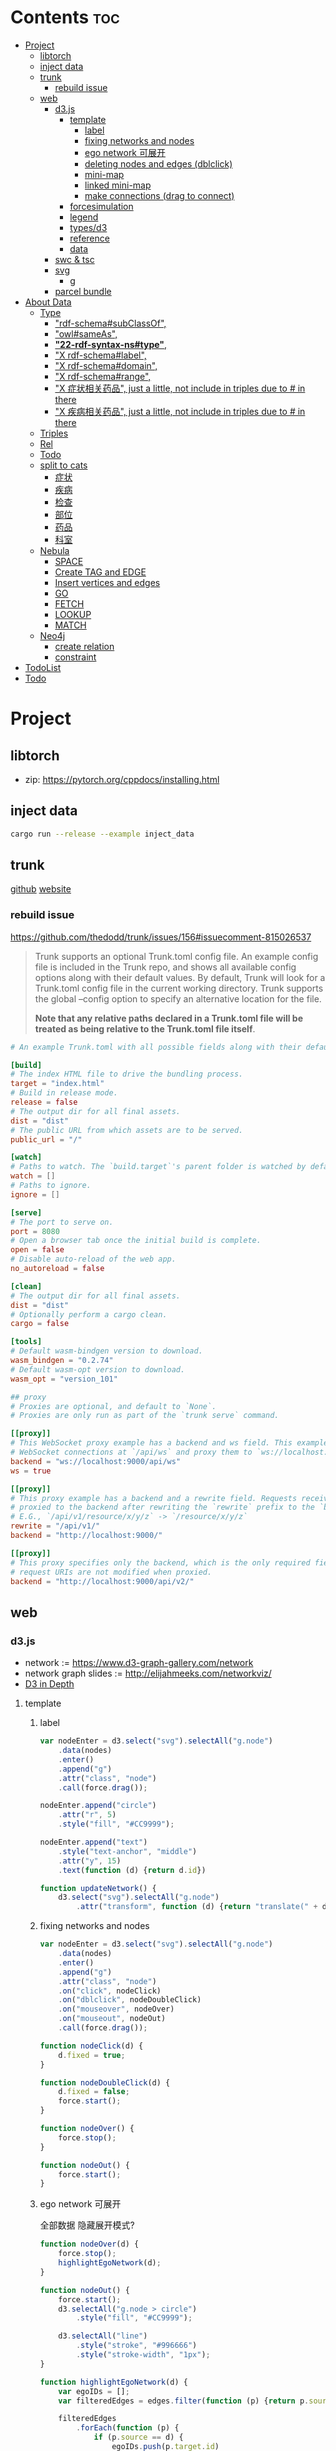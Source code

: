* Contents :toc:
- [[#project][Project]]
  - [[#libtorch][libtorch]]
  - [[#inject-data][inject data]]
  - [[#trunk][trunk]]
    - [[#rebuild-issue][rebuild issue]]
  - [[#web][web]]
    - [[#d3js][d3.js]]
      - [[#template][template]]
        - [[#label][label]]
        - [[#fixing-networks-and-nodes][fixing networks and nodes]]
        - [[#ego-network-可展开][ego network 可展开]]
        - [[#deleting-nodes-and-edges-dblclick][deleting nodes and edges (dblclick)]]
        - [[#mini-map][mini-map]]
        - [[#linked-mini-map][linked mini-map]]
        - [[#make-connections-drag-to-connect][make connections (drag to connect)]]
      - [[#forcesimulation][forcesimulation]]
      - [[#legend][legend]]
      - [[#typesd3][types/d3]]
      - [[#reference][reference]]
      - [[#data][data]]
    - [[#swc--tsc][swc & tsc]]
    - [[#svg][svg]]
      - [[#g][g]]
    - [[#parcel-bundle][parcel bundle]]
- [[#about-data][About Data]]
  - [[#type][Type]]
    - [[#rdf-schemasubclassof]["rdf-schema#subClassOf",]]
    - [[#owlsameas]["owl#sameAs",]]
    - [[#22-rdf-syntax-nstype][*"22-rdf-syntax-ns#type"*,]]
    - [[#x-rdf-schemalabel]["X rdf-schema#label",]]
    - [[#x-rdf-schemadomain]["X rdf-schema#domain",]]
    - [[#x-rdf-schemarange]["X rdf-schema#range",]]
    - [[#x-症状相关药品-just-a-little-not-include-in-triples-due-to--in-there]["X 症状相关药品", just a little, not include in triples due to # in there]]
    - [[#x-疾病相关药品--just-a-little-not-include-in-triples-due-to--in-there]["X 疾病相关药品",  just a little, not include in triples due to # in there]]
  - [[#triples][Triples]]
  - [[#rel][Rel]]
  - [[#todo][Todo]]
  - [[#split-to-cats][split to cats]]
    - [[#症状][症状]]
    - [[#疾病][疾病]]
    - [[#检查][检查]]
    - [[#部位][部位]]
    - [[#药品][药品]]
    - [[#科室][科室]]
  - [[#nebula][Nebula]]
    - [[#space][SPACE]]
    - [[#create-tag-and-edge][Create TAG and EDGE]]
    - [[#insert-vertices-and-edges][Insert vertices and edges]]
    - [[#go][GO]]
    - [[#fetch][FETCH]]
    - [[#lookup][LOOKUP]]
    - [[#match][MATCH]]
  - [[#neo4j][Neo4j]]
    - [[#create-relation][create relation]]
    - [[#constraint][constraint]]
- [[#todolist][TodoList]]
- [[#todo-1][Todo]]

* Project
** libtorch
   - zip: https://pytorch.org/cppdocs/installing.html
** inject data
   #+begin_src sh
     cargo run --release --example inject_data
   #+end_src
** trunk
   [[https://github.com/thedodd/trunk][github]] [[https://trunkrs.dev/][website]]
*** rebuild issue
    [[https://github.com/thedodd/trunk/issues/156#issuecomment-815026537]]

   #+begin_quote
    Trunk supports an optional Trunk.toml config file.
    An example config file is included in the Trunk repo, and shows all available config options along with their default values.
    By default, Trunk will look for a Trunk.toml config file in the current working directory.
    Trunk supports the global --config option to specify an alternative location for the file.

    *Note that any relative paths declared in a Trunk.toml file
      will be treated as being relative to the Trunk.toml file itself*.
   #+end_quote
   #+begin_src toml
     # An example Trunk.toml with all possible fields along with their defaults.

     [build]
     # The index HTML file to drive the bundling process.
     target = "index.html"
     # Build in release mode.
     release = false
     # The output dir for all final assets.
     dist = "dist"
     # The public URL from which assets are to be served.
     public_url = "/"

     [watch]
     # Paths to watch. The `build.target`'s parent folder is watched by default.
     watch = []
     # Paths to ignore.
     ignore = []

     [serve]
     # The port to serve on.
     port = 8080
     # Open a browser tab once the initial build is complete.
     open = false
     # Disable auto-reload of the web app.
     no_autoreload = false

     [clean]
     # The output dir for all final assets.
     dist = "dist"
     # Optionally perform a cargo clean.
     cargo = false

     [tools]
     # Default wasm-bindgen version to download.
     wasm_bindgen = "0.2.74"
     # Default wasm-opt version to download.
     wasm_opt = "version_101"

     ## proxy
     # Proxies are optional, and default to `None`.
     # Proxies are only run as part of the `trunk serve` command.

     [[proxy]]
     # This WebSocket proxy example has a backend and ws field. This example will listen for
     # WebSocket connections at `/api/ws` and proxy them to `ws://localhost:9000/api/ws`.
     backend = "ws://localhost:9000/api/ws"
     ws = true

     [[proxy]]
     # This proxy example has a backend and a rewrite field. Requests received on `rewrite` will be
     # proxied to the backend after rewriting the `rewrite` prefix to the `backend`'s URI prefix.
     # E.G., `/api/v1/resource/x/y/z` -> `/resource/x/y/z`
     rewrite = "/api/v1/"
     backend = "http://localhost:9000/"

     [[proxy]]
     # This proxy specifies only the backend, which is the only required field. In this example,
     # request URIs are not modified when proxied.
     backend = "http://localhost:9000/api/v2/"

   #+end_src
** web
*** d3.js
    - network := [[https://www.d3-graph-gallery.com/network]]
    - network graph slides := [[http://elijahmeeks.com/networkviz/]]
    - [[https://www.d3indepth.com/introduction/][D3 in Depth]]
**** template
***** label
      #+begin_src javascript
        var nodeEnter = d3.select("svg").selectAll("g.node")
            .data(nodes)
            .enter()
            .append("g")
            .attr("class", "node")
            .call(force.drag());

        nodeEnter.append("circle")
            .attr("r", 5)
            .style("fill", "#CC9999");

        nodeEnter.append("text")
            .style("text-anchor", "middle")
            .attr("y", 15)
            .text(function (d) {return d.id})

        function updateNetwork() {
            d3.select("svg").selectAll("g.node")
                .attr("transform", function (d) {return "translate(" + d.x + "," + d.y + ")"});
      #+end_src

***** fixing networks and nodes
      #+begin_src javascript
        var nodeEnter = d3.select("svg").selectAll("g.node")
            .data(nodes)
            .enter()
            .append("g")
            .attr("class", "node")
            .on("click", nodeClick)
            .on("dblclick", nodeDoubleClick)
            .on("mouseover", nodeOver)
            .on("mouseout", nodeOut)
            .call(force.drag());

        function nodeClick(d) {
            d.fixed = true;
        }

        function nodeDoubleClick(d) {
            d.fixed = false;
            force.start();
        }

        function nodeOver() {
            force.stop();
        }

        function nodeOut() {
            force.start();
        }

      #+end_src

***** ego network 可展开
      全部数据 隐藏展开模式?
      #+begin_src javascript
        function nodeOver(d) {
            force.stop();
            highlightEgoNetwork(d);
        }

        function nodeOut() {
            force.start();
            d3.selectAll("g.node > circle")
                .style("fill", "#CC9999");

            d3.selectAll("line")
                .style("stroke", "#996666")
                .style("stroke-width", "1px");
        }

        function highlightEgoNetwork(d) {
            var egoIDs = [];
            var filteredEdges = edges.filter(function (p) {return p.source == d || p.target == d});

            filteredEdges
                .forEach(function (p) {
                    if (p.source == d) {
                        egoIDs.push(p.target.id)
                    }
                    else {
                        egoIDs.push(p.source.id)
                    }
                });

            d3.selectAll("line")
                .filter(function (p) {return filteredEdges.indexOf(p) > -1})
                .style("stroke", "#66CCCC")
                .style("stroke-width", "2px");

            d3.selectAll("circle")
                .filter(function (p) {return egoIDs.indexOf(p.id) > -1})
                .style("fill", "#66CCCC");
        }

        function updateNetwork() {
            d3.select("svg").selectAll("g.node > circle")
                .attr("r", function (d) {return d.weight});

      #+end_src

***** deleting nodes and edges (dblclick)
      #+begin_src javascript
        edgeEnter
          .append("line")
          .attr("class", "highlight")
          .style("stroke-width", "8px")
          .style("stroke", "#66CCCC")
          .style("opacity", 0)
          .on("dblclick", deleteEdge)
          .on("mouseover", edgeOver)
          .on("mouseout", edgeOut);

        var nodeEnter = d3.select("svg").selectAll("g.node")
          .data(nodes, function (d) {return d.id})
          .enter()
          .append("g")
          .attr("class", "node")
          .on("dblclick", deleteNode)
          .on("mouseover", nodeOver)
          .on("mouseout", nodeOut)
          .call(force.drag());

        function deleteNode(d) {
            var currentNodes = d3.selectAll("g.node").data();
            var currentEdges = d3.selectAll("g.edge").data();
            var filteredNodes = currentNodes.filter(function (p) {return p !== d});
            var filteredEdges = currentEdges.filter(function (p) {return p.source !== d && p.target !== d});

            force.stop();
            force.nodes(filteredNodes);
            force.links(filteredEdges);

            d3.selectAll("g.node").data(filteredNodes, function (d) {return d.id})
            .exit()
            .transition()
            .duration(500)
            .style("opacity", 0)
            .remove();

            d3.selectAll("g.edge").data(filteredEdges, function (d) {return d.id})
            .exit()
            .transition()
            .duration(500)
            .style("opacity", 0)
            .remove();

            force.start();
        }

        function deleteEdge(d) {
            var currentEdges = d3.selectAll("g.edge").data();
            var filteredEdges = currentEdges.filter(function (p) {return p !== d});

            force.stop();
            force.links(filteredEdges);

            d3.selectAll("g.edge").data(filteredEdges, function (d) {return d.id})
            .exit()
            .transition()
            .duration(500)
            .style("opacity", 0)
            .remove();

            force.start();
        }

        function nodeOver() {
            d3.select(this).select("circle")
              .style("fill", "#66CCCC")
              .style("stroke", "#66CCCC")
              .style("stroke-width", "3px");
        }

        function nodeOut() {
            d3.selectAll("circle")
              .style("fill", "#CC9999")
              .style("stroke", "black")
              .style("stroke-width", "1px");
        }

        function edgeOver(d) {
            d3.select(this).style("opacity", 0.75);
        }

        function edgeOut() {
            d3.selectAll("line.highlight").style("opacity", 0);
        }
      #+end_src

***** mini-map
      #+begin_src javascript
        var modules = nodes.map(function (d) {return d.module})
            .filter(onlyUnique)
            .map(function (d) {return {id: d, members: []}});

        var moduleEdges = [];
        var singletons = {id: "singletons", members: []};

        var moduleNodeHash = {};

        modules.forEach(function (module) {
            module.members = nodes.filter(function (d) {return d.module === module.id});
            moduleNodeHash[module.id] = module;

            if (module.members.length === 1) {
                singletons.members.push(module.members[0]);
            }
        });

        modules.push(singletons);

        var moduleEdgeHash = {};

        edges.forEach(function (edge) {
            if (!moduleEdgeHash[moduleNodeHash[edge.source.module].id + "-" + moduleNodeHash[edge.target.module].id]) {
                var moduleEdge = {source: moduleNodeHash[edge.source.module], target: moduleNodeHash[edge.target.module], weight: 1};
                moduleEdgeHash[moduleNodeHash[edge.source.module].id + "-" + moduleNodeHash[edge.target.module].id] = moduleEdge;
                moduleEdges.push(moduleEdge);
            }
            else {
                moduleEdgeHash[moduleNodeHash[edge.source.module].id + "-" + moduleNodeHash[edge.target.module].id].weight += 1;
            }
        })

        return {nodes: modules, edges: moduleEdges}

        var modularityGraph = modularityCensus(nodes, edges, result);

        var modularityForce = d3.layout.force()
            .nodes(modularityGraph.nodes)
            .links(modularityGraph.edges)
            .size([125,125])
            .charge(function (d) {return d.members.length * -25})
            .gravity(0.75)
            .on("tick", updateModularityNetwork);

        var mSVG = d3.select("#viz").append("svg")
            .attr("class", "modularity")
            .attr("height", 100)
            .attr("width", 100)
            .style("height", 100)
            .style("width", 100)
            .style("position", "absolute")
            .style("left", 375)
            .style("top", 375)
            .style("background", "white");

        mSVG.selectAll("line")
            .data(modularityGraph.edges)
            .enter()
            .append("line")
            .attr("class", "modularity")
            .style("stroke-width", function (d) {return d.weight * 2})
            .style("stroke", "black");

        mSVG.selectAll("circle")
            .data(modularityGraph.nodes.filter(function(d) {return d.members.length > 1}))
            .enter()
            .append("circle")
            .attr("class", "modularity")
            .attr("r", function (d) {return d.members.length})
            .style("stroke", "black")
            .style("stroke-width", "1px")
            .style("fill", function (d) {return d.id == "singletons" ? "lightgray" : colors(d.id)})

        modularityForce.start();

        function updateModularityNetwork() {
            d3.select("svg.modularity").selectAll("line")
                .attr("x1", function (d) {return d.source.x})
                .attr("y1", function (d) {return d.source.y})
                .attr("x2", function (d) {return d.target.x})
                .attr("y2", function (d) {return d.target.y});

            d3.select("svg.modularity").selectAll("circle")
                .attr("transform", function (d) {return "translate(" + d.x + "," + d.y + ")"});
        }
      #+end_src


***** linked mini-map
      #+begin_src javascript
        function moduleOver(d) {
            d3.select(this)
                .style("stroke-width", "4px")
            d3.select("svg.main").selectAll("circle")
                .style("stroke-width", function (p) {return p.module == d.id ? "4px" : "1px"})
        }

        function moduleOut(d) {
            d3.select(this)
                .style("stroke-width", "1px")
            d3.select("svg.main").selectAll("circle")
                .style("stroke-width", "1px")
        }

        function updateNetwork() {
            d3.select("svg.modularity").selectAll("circle")
                .each(function (d) {
                    var theseNodes = d.members;
                    var avgX = d3.mean(theseNodes, function (p) {return p.x});
                    var avgY = d3.mean(theseNodes, function (p) {return p.y});
                    d.x = avgX / 5;
                    d.y = avgY / 5;
                })
                .attr("transform", function (d) {return "translate(" + d.x + "," + d.y + ")"});

            d3.select("svg.modularity").selectAll("line")
                .attr("x1", function (d) {return d.source.x})
                .attr("y1", function (d) {return d.source.y})
                .attr("x2", function (d) {return d.target.x})
                .attr("y2", function (d) {return d.target.y});
      #+end_src

***** make connections (drag to connect)
      #+begin_src javascript
        var drag = force.drag()
            .on("drag", drag)
            .on("dragend", dragend)
            .on("dragstart", dragstart);

        var nodeEnter = d3.select("svg.main").selectAll("g.node")
            .data(nodes, function (d) {return d.id})
            .enter()
            .append("g")
            .attr("class", "node")
            .call(drag);

        function dragstart() {
            nodes.forEach(function (node) {
                node.fixed = true;
            })
        }

        function drag(d) {
            var nodeDom = this;
            var foundOverlap = false
            nodes.forEach(function (otherNode) {
                var distance = Math.sqrt(Math.pow(otherNode.x - d.x, 2) + Math.pow(otherNode.y - d.y, 2));
                if (otherNode != d && distance < 16) {
                    foundOverlap = true;
                }
            })
            if (foundOverlap == true) {
                d3.select(nodeDom).select("circle.background")
                    .style("opacity", 0.5)
            }
            else {
                d3.select(nodeDom).select("circle.background")
                    .style("opacity", 0)
            }
        }

        function dragend(d) {
            force.stop();

            d3.selectAll("circle.background")
                .style("opacity", 0);

            nodes.forEach(function (otherNode) {
                otherNode.fixed = false;
                var distance = Math.sqrt(Math.pow(otherNode.x - d.x, 2) + Math.pow(otherNode.y - d.y, 2));
                if (otherNode != d && distance < 16) {
                    var newEdge = {id: d.id + "-" + otherNode.id, source: d, target: otherNode};
                    if (edges.map(function (d) {return d.id}).indexOf(newEdge.id) == -1) {
                        edges.push(newEdge);
                    }
                }
            });
            force.links(edges);

            var edgeEnter = d3.select("svg.main").selectAll("g.edge")
                .data(edges, function (d) {return d.id})
                .enter()
                .insert("g", "g.node")
                .attr("class", "edge");

            edgeEnter
                .append("line")
                .style("stroke-width", function (d) {return d.border ? "3px" : "1px"})
                .style("stroke", "black")
                .style("pointer-events", "none");

            var community = jLouvain().nodes(node_data).edges(edge_data);
            var result  = community();

            nodes.forEach(function (node) {
                node.module = result[node.id]
            });

            node_data = nodes.map(function (d) {return d.id});
            edge_data = edges.map(function (d) {return {source: d.source.id, target: d.target.id, weight: 1}; });

            modularityCensus(nodes, edges, result);

            d3.selectAll("circle.foreground")
                .style("fill", function (d) {return colors(d.module)})
                .style("stroke-width", function (d) {return d.border ? "3px" : "1px"});

            force.start();
        }
      #+end_src

**** forcesimulation
     *side effect!!!*
     change data.nodes and data.links
     #+begin_src json
       "nodes":{
           "id": 2,
           "index": 1,
           "name": "B",
           "vx": 0,
           "vy": 0,
           "x": -9.03088751750192,
           "y": 8.273032735715967
       },
       "links":{
           "source": {
               "id": 3,
               "index": 2,
               "name": "C",
               "vx": 0,
               "vy": 0,
               "x": 1.3823220809823638,
               "y": -15.750847141167634,
           },
           "target": {
               "id": 4,
               "index": 3,
               "name": "D",
               "vx": 0,
               "vy": 0,
               "x": 11.382848792909423,
               "y": 14.846910566099618
           }
       }

     #+end_src

**** legend
     https://www.d3-graph-gallery.com/graph/custom_legend.html

****
**** types/d3
     #+begin_src sh
       npm install --save @types/d3
     #+end_src

**** reference
     [[https://github.com/Lemoncode/d3js-typescript-examples]]
**** data
     selection.data default bases on array index, use key fn to customize
     [[https://stackoverflow.com/questions/44891369/how-to-remove-node-in-d3-force-layout][data key]]

*** swc & tsc
    #+begin_src sh
      swc src --out-dir build/src -w --sync & tsc -w --pretty --skipLibCheck --noEmit
    #+end_src

*** svg
**** g
     [[https://developer.mozilla.org/en-US/docs/Web/SVG/Element/g][group other SVG elements]]
     [[http://tutorials.jenkov.com/svg/g-element.html][svg tut]]
     #+begin_quote
     The <g>-element doesn't have x and y attributes.
     To move the contents of a <g>-element you can only do so using the transform attribute,
     using the "translate" function,
     like this: transform="translate(x,y)".
     #+end_quote
*** parcel bundle
    #+begin_src sh
      sudo sysctl fs.inotify.max_user_watches=32768
    #+end_src

* About Data
** Type
*** "rdf-schema#subClassOf",
    #+begin_src text
      2:#疾病 rdf-schema#subClassOf      owl#Thing
      4:#症状 rdf-schema#subClassOf      owl#Thing
      6:#科室 rdf-schema#subClassOf      owl#Thing
      8:#检查 rdf-schema#subClassOf      owl#Thing
      10:#药品        rdf-schema#subClassOf      owl#Thing
      12:#中药        rdf-schema#subClassOf      #药品
      14:#西药        rdf-schema#subClassOf      #药品
      16:#中医症状      rdf-schema#subClassOf      #症状
      18:#西医症状      rdf-schema#subClassOf      #症状
    #+end_src
*** "owl#sameAs",
    #+begin_src text
      245236:急性发热性嗜中性白细胞增多性皮肤病或隆起性红斑        owl#sameAs 斯威特氏综合征
      245237:酞咪脉啶酮,沙利窦迈,撒利多胺        owl#sameAs 撒利多胺
      245238:新达罗颗粒剂,头孢克洛颗粒剂 owl#sameAs 头孢克洛颗粒剂
      245239:先天性红细胞生成不良性贫血,遗传性良性网织红细胞增生性贫血  owl#sameAs 先天性红细胞生成不良性贫血
      245240:上气     owl#sameAs 气喘,喘逆,喘促
      245241:野蜀葵    owl#sameAs 三叶
      245242:妊娠试验   owl#sameAs 尿HCG
      245243:老年人慢性肾衰竭       owl#sameAs 老年人慢性肾功能衰竭
      245244:小儿主动脉弓综合征      owl#sameAs 小儿高安氏动脉炎
      245245:晶      owl#sameAs 晶状体诱导的葡萄膜炎
      245246:小儿房中隔缺损        owl#sameAs 小儿房缺
      245247:斯欧蜜    owl#sameAs 火府丸
      245248:疔      owl#sameAs 外阴疖
      245249:海冻菜,红丝 owl#sameAs 红丝
      245250:绿萼梅,绿梅花        owl#sameAs 白梅花
    #+end_src

*** *"22-rdf-syntax-ns#type"*,

*** "X rdf-schema#label",
    #+begin_src text
      200746:雌二醇地屈孕酮片复合包装   rdf-schema#label   雌二醇地屈孕酮片复合包装"@Z
      204680:肾微粒体抗体测定       rdf-schema#label   肾微粒体抗体测定"@Z
      208670:雌二醇地屈孕酮片复合包装)  rdf-schema#label   雌二醇地屈孕酮片复合包装)"@Z
      209788:1.2型   rdf-schema#label   1.2型"@Z
      210669:中毒性表皮坏死松解型药疹   rdf-schema#label   中毒性表皮坏死松解型药疹"@Z
      213265:地塞米松眼膏)        rdf-schema#label   地塞米松眼膏)"@Z
      213735:S)型    rdf-schema#label   S)型"@Z
      214565:粒*100粒*5瓶      rdf-schema#label   粒*100粒*5瓶"@Z
      214825:长链脂肪乳注射液(C8～24Ve)      rdf-schema#label   长链脂肪乳注射液(C8～24Ve)"@Z
      216010:氢氯噻嗪片  rdf-schema#label   氢氯噻嗪片"@Z
      217294:克拉维酸钾片 rdf-schema#label   克拉维酸钾片"@Z
      218617:盒包TYS  rdf-schema#label   盒包TYS"@Z
      221118:30(精蛋白锌重组人胰岛素混合注射液)    rdf-schema#label   30(精蛋白锌重组人胰岛素混合注射液)"@Z
      224908:粒))    rdf-schema#label   粒))"@Z
      225809:三氯生乳膏  rdf-schema#label   三氯生乳膏"@Z
      228247:地塞米松眼膏 rdf-schema#label   地塞米松眼膏"@Z
      228794:甲氧苄啶   rdf-schema#label   甲氧苄啶"@Z
    #+end_src
*** "X rdf-schema#domain",
    #+begin_src text
      20:#症状相关症状    rdf-schema#domain  #症状
      23:#症状相关疾病    rdf-schema#domain  #症状
      26:#症状相关药品    rdf-schema#domain  #症状
      29:#症状相关科室    rdf-schema#domain  #症状
      32:#症状相关检查    rdf-schema#domain  #症状
      35:#症状相关部位    rdf-schema#domain  #症状
      38:#疾病相关症状    rdf-schema#domain  #疾病
      41:#疾病相关疾病    rdf-schema#domain  #疾病
      44:#疾病相关药品    rdf-schema#domain  #疾病
      47:#疾病相关科室    rdf-schema#domain  #疾病
      50:#疾病相关检查    rdf-schema#domain  #疾病
      53:#疾病相关部位    rdf-schema#domain  #疾病
      56:#检查相关症状    rdf-schema#domain  #检查
      59:#检查相关疾病    rdf-schema#domain  #检查
      62:#检查相关科室    rdf-schema#domain  #检查
      65:#检查相关检查    rdf-schema#domain  #检查
      68:#检查相关部位    rdf-schema#domain  #检查
    #+end_src
*** "X rdf-schema#range",
    #+begin_src text
      21:#症状相关症状    rdf-schema#range   #症状
      24:#症状相关疾病    rdf-schema#range   #疾病
      27:#症状相关药品    rdf-schema#range   #药品
      30:#症状相关科室    rdf-schema#range   #科室
      33:#症状相关检查    rdf-schema#range   #检查
      36:#症状相关部位    rdf-schema#range   rdf-schema#Literal
      39:#疾病相关症状    rdf-schema#range   #症状
      42:#疾病相关疾病    rdf-schema#range   #疾病
      45:#疾病相关药品    rdf-schema#range   #药品
      48:#疾病相关科室    rdf-schema#range   #科室
      51:#疾病相关检查    rdf-schema#range   #检查
      54:#疾病相关部位    rdf-schema#range   rdf-schema#Literal
      57:#检查相关症状    rdf-schema#range   #症状
      60:#检查相关疾病    rdf-schema#range   #疾病
      63:#检查相关科室    rdf-schema#range   #科室
      66:#检查相关检查    rdf-schema#range   #检查
      69:#检查相关部位    rdf-schema#range   rdf-schema#Literal
    #+end_src


*** "X 症状相关药品", just a little, not include in triples due to # in there
*** "X 疾病相关药品",  just a little, not include in triples due to # in there
** Triples
  27915
  17
  52146
   {
       "检查相关症状",
       "疾病相关疾病",
       "疾病相关症状",
       "检查相关部位",
       "症状相关部位",
       "症状相关症状",
       "症状相关科室",
       "症状相关疾病",
       "症状相关检查",
       "疾病相关检查",
       "疾病相关部位",
       "疾病相关药品",
       "检查相关检查",
       "检查相关疾病",
       "疾病相关科室",
       "症状相关药品",
       "检查相关科室",
   }

  togs_head: 687
  togs_tail: 1385
** Rel
       "检查相关症状",=> 检查后遗症
       "症状相关检查", => 检查


       区分性不大 后者质量更差
       "疾病相关检查",
       "检查相关疾病",
** Todo
      *症状 - 推测 -> 疾病
             -> 科室*

** split to cats
*** 症状
   症状相关部位
   症状相关症状
   症状相关科室
   症状相关疾病
   症状相关检查
   症状相关药品
   all: 200043
   unique: 10894


             *

*** 疾病
   疾病相关疾病
   疾病相关症状
   疾病相关检查
   疾病相关部位
   疾病相关药品
   疾病相关科室
   all: 359438
   unique: 14664
*** 检查
   检查相关症状
   检查相关部位
   检查相关检查
   检查相关疾病
   检查相关科室
   all: 45217
   unique: 2361
*** 部位
   检查相关部位
   症状相关部位
   疾病相关部位
   all: 17274
   unique: 111
*** 药品
   疾病相关药品
   症状相关药品
   all: 109246
   unique: 14277
*** 科室
   症状相关科室
   疾病相关科室
   检查相关科室
   all: 70040
   unique: 291

** Nebula
*** SPACE
    CREATE SPACE [IF NOT EXISTS] <graph_space_name>
        [(partition_num = <partition_number>,
        replica_factor = <replica_number>,
        vid_type = {FIXED_STRING(<N>)) | INT64}];

*** Create TAG and EDGE
    CREATE {TAG | EDGE} {<tag_name> | <edge_type>}(<property_name> <data_type>
       [, <property_name> <data_type> ...]);

*** Insert vertices and edges
    INSERT VERTEX <tag_name> (<property_name>[, <property_name>...])
     [, <tag_name> (<property_name>[, <property_name>...]), ...]
     {VALUES | VALUE} <vid>: (<property_value>[, <property_value>...])
     [, <vid>: (<property_value>[, <property_value>...];

     INSERT EDGE <edge_type> (<property_name>[, <property_name>...])
       {VALUES | VALUE} <src_vid> -> <dst_vid>[@<rank>] : (<property_value>[, <property_value>...])
       [, <src_vid> -> <dst_vid>[@<rank> : (<property_name>[, <property_name>...]), ...]

*** GO
    GO [[<M> TO] <N> STEPS ] FROM <vertex_list>
     OVER <edge_type_list> [REVERSELY] [BIDIRECT]
     [WHERE <expression> [AND | OR expression ...])]
     YIELD [DISTINCT] <return_list>

*** FETCH
     FETCH PROP ON {<tag_name> | <tag_name_list> | *} <vid_list>
     [YIELD [DISTINCT] <return_list>]

     FETCH PROP ON <edge_type> <src_vid> -> <dst_vid>[@<rank>]
     [, <src_vid> -> <dst_vid> ...]
     [YIELD [DISTINCT] <return_list>]

*** LOOKUP
     LOOKUP ON {<tag_name> | <edge_type>}
     WHERE <expression> [AND expression ...])]
     [YIELD <return_list>]

*** MATCH
     MATCH <pattern> [<WHERE clause>] RETURN <output>

** Neo4j

*** create relation
    #+begin_src text
    match (s:Symptom{name: "血压过低"}) delete s;
    #+end_src

    #+begin_src text
      MATCH (a:Person),(b:Movie)
      WHERE a.name = 'Tom Hanks' AND b.title = 'Forrest Gump'
      CREATE (a)-[r:ACTED_IN { roles:['Forrest'] }]->(b)
      RETURN r;

      MATCH(s:Symptom), (a:Area) WHERE s.name=$sname AND a.name=$aname
          CREATE (s) -[r:symptom_relate_area]->(a)
          RETURN r
    #+end_src

*** constraint
    #+begin_src text
      CREATE CONSTRAINT ON (n:Person) ASSERT n.name IS UNIQUE;
    #+end_src


* TodoList
  - [X] display single main node one hop neighbors
  - [ ] select data and train
  - [ ] get stats


* Todo
- [x]  启动旧的工程？
- [ ]  再造旧的界面
- [x]  split ~server / client~
- [ ]  web debug css
- [x]  learn d3.js
- [x]  typescript

- [ ]  use d3 to draw canvas
